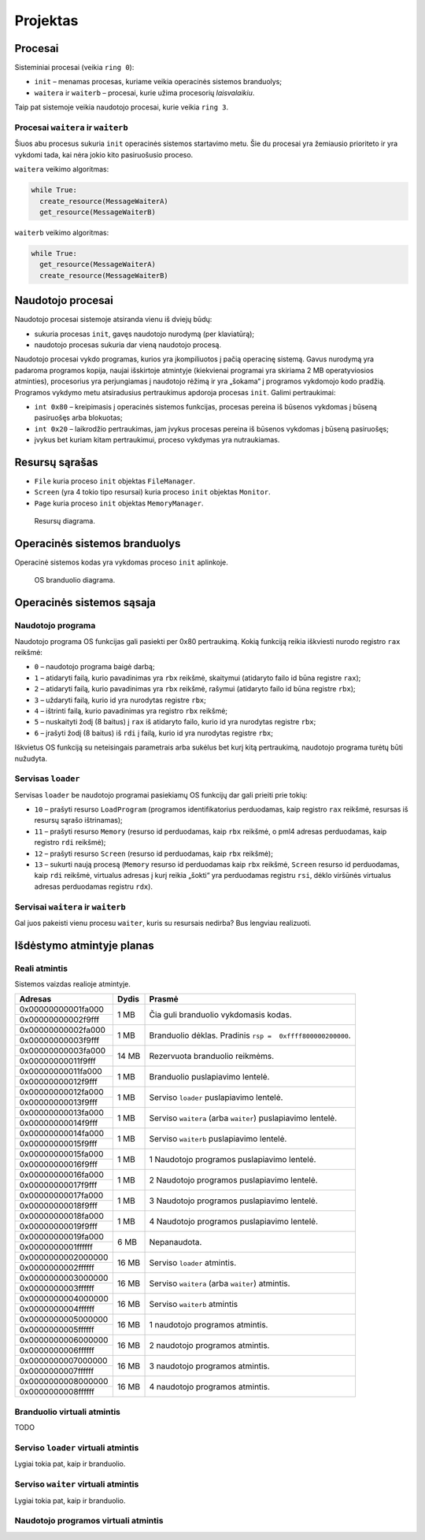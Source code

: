 =========
Projektas
=========

Procesai
========

Sisteminiai procesai (veikia ``ring 0``):

+ ``init`` – menamas procesas, kuriame veikia operacinės sistemos 
  branduolys;
+ ``waitera`` ir ``waiterb`` – procesai, kurie užima procesorių 
  *laisvalaikiu*.

Taip pat sistemoje veikia naudotojo procesai, kurie veikia ``ring 3``.

Procesai ``waitera`` ir ``waiterb``
-----------------------------------

Šiuos abu procesus sukuria ``init`` operacinės sistemos startavimo metu.
Šie du procesai yra žemiausio prioriteto ir yra vykdomi tada, kai nėra
jokio kito pasiruošusio proceso.

``waitera`` veikimo algoritmas:

.. code-block:: python

  while True:
    create_resource(MessageWaiterA)
    get_resource(MessageWaiterB)

``waiterb`` veikimo algoritmas:

.. code-block:: python
  
  while True:
    get_resource(MessageWaiterA)
    create_resource(MessageWaiterB)

Naudotojo procesai
==================

Naudotojo procesai sistemoje atsiranda vienu iš dviejų būdų:

+ sukuria procesas ``init``, gavęs naudotojo nurodymą (per klaviatūrą);
+ naudotojo procesas sukuria dar vieną naudotojo procesą.

Naudotojo procesai vykdo programas, kurios yra įkompiliuotos į pačią
operacinę sistemą. Gavus nurodymą yra padaroma programos kopija, 
naujai išskirtoje atmintyje (kiekvienai programai yra skiriama 2 MB
operatyviosios atminties), procesorius yra perjungiamas į naudotojo
rėžimą ir yra „šokama“ į programos vykdomojo kodo pradžią. Programos
vykdymo metu atsiradusius pertraukimus apdoroja procesas ``init``.
Galimi pertraukimai:

+ ``int 0x80`` – kreipimasis į operacinės sistemos funkcijas, procesas
  pereina iš būsenos vykdomas į būseną pasiruošęs arba blokuotas;
+ ``int 0x20`` – laikrodžio pertraukimas, jam įvykus procesas pereina iš
  būsenos vykdomas į būseną pasiruošęs;
+ įvykus bet kuriam kitam pertraukimui, proceso vykdymas yra nutraukiamas.

Resursų sąrašas
===============

+ ``File`` kuria proceso ``init`` objektas ``FileManager``.
+ ``Screen`` (yra 4 tokio tipo resursai) kuria proceso ``init`` objektas
  ``Monitor``.
+ ``Page`` kuria proceso ``init`` objektas ``MemoryManager``.

.. figure:: resources.png
  :scale: 100%
  :alt: Resursų diagrama.

  Resursų diagrama.


Operacinės sistemos branduolys
==============================

Operacinė sistemos kodas yra vykdomas proceso ``init`` aplinkoje.

.. figure:: core.png
  :scale: 100%
  :alt: OS branduolio diagrama.

  OS branduolio diagrama.

Operacinės sistemos sąsaja
==========================

Naudotojo programa
------------------

Naudotojo programa OS funkcijas gali pasiekti per 0x80 pertraukimą. Kokią
funkciją reikia iškviesti nurodo registro ``rax`` reikšmė:

+   ``0`` – naudotojo programa baigė darbą;
+   ``1`` – atidaryti failą, kurio pavadinimas yra ``rbx`` reikšmė, 
    skaitymui (atidaryto failo id būna registre ``rax``);
+   ``2`` – atidaryti failą, kurio pavadinimas yra ``rbx`` reikšmė,
    rašymui (atidaryto failo id būna registre ``rbx``);
+   ``3`` – uždaryti failą, kurio id yra nurodytas registre ``rbx``;
+   ``4`` – ištrinti failą, kurio pavadinimas yra registro ``rbx`` reikšmė;
+   ``5`` – nuskaityti žodį (8 baitus) į ``rax`` iš atidaryto failo, kurio 
    id yra nurodytas registre ``rbx``;
+   ``6`` – įrašyti žodį (8 baitus) iš ``rdi`` į failą, kurio id yra 
    nurodytas registre ``rbx``;

Iškvietus OS funkciją su neteisingais parametrais arba sukėlus bet kurį kitą
pertraukimą, naudotojo programa turėtų būti nužudyta.

Servisas ``loader``
-------------------

Servisas ``loader`` be naudotojo programai pasiekiamų OS funkcijų dar gali 
prieiti prie tokių:

+   ``10`` – prašyti resurso ``LoadProgram`` (programos identifikatorius
    perduodamas, kaip registro ``rax`` reikšmė, resursas iš resursų sąrašo
    ištrinamas);
+   ``11`` – prašyti resurso ``Memory`` (resurso id perduodamas, kaip
    ``rbx`` reikšmė, o pml4 adresas perduodamas, kaip registro ``rdi``
    reikšmė);
+   ``12`` – prašyti resurso ``Screen`` (resurso id perduodamas, kaip
    ``rbx`` reikšmė);
+   ``13`` – sukurti naują procesą (``Memory`` resurso id perduodamas
    kaip ``rbx`` reikšmė, ``Screen`` resurso id perduodamas, kaip ``rdi``
    reikšmė, virtualus adresas į kurį reikia „šokti“ yra perduodamas
    registru ``rsi``, dėklo viršūnės virtualus adresas perduodamas 
    registru ``rdx``).


Servisai ``waitera`` ir ``waiterb``
-----------------------------------

Gal juos pakeisti vienu procesu ``waiter``, kuris su resursais nedirba? 
Bus lengviau realizuoti.

Išdėstymo atmintyje planas
==========================

Reali atmintis
--------------

Sistemos vaizdas realioje atmintyje.

+--------------------+-------+------------------------------------------+
| Adresas            | Dydis | Prasmė                                   |
+====================+=======+==========================================+
| 0x00000000001fa000 |  1 MB | Čia guli branduolio vykdomasis           |
+--------------------+       | kodas.                                   |
| 0x00000000002f9fff |       |                                          |
|                    |       |                                          |
+--------------------+-------+------------------------------------------+
| 0x00000000002fa000 |  1 MB | Branduolio dėklas. Pradinis              |
+--------------------+       | ``rsp =  0xffff800000200000``.           |
| 0x00000000003f9fff |       |                                          |
|                    |       |                                          |
+--------------------+-------+------------------------------------------+
| 0x00000000003fa000 | 14 MB | Rezervuota branduolio reikmėms.          |
+--------------------+       |                                          |
| 0x00000000011f9fff |       |                                          |
|                    |       |                                          |
+--------------------+-------+------------------------------------------+
| 0x00000000011fa000 |  1 MB | Branduolio puslapiavimo lentelė.         |
+--------------------+       |                                          |
| 0x00000000012f9fff |       |                                          |
|                    |       |                                          |
+--------------------+-------+------------------------------------------+
| 0x00000000012fa000 |  1 MB | Serviso ``loader`` puslapiavimo          |
+--------------------+       | lentelė.                                 |
| 0x00000000013f9fff |       |                                          |
|                    |       |                                          |
+--------------------+-------+------------------------------------------+
| 0x00000000013fa000 |  1 MB | Serviso ``waitera`` (arba ``waiter``)    |
+--------------------+       | puslapiavimo lentelė.                    |
| 0x00000000014f9fff |       |                                          |
|                    |       |                                          |
+--------------------+-------+------------------------------------------+
| 0x00000000014fa000 |  1 MB | Serviso ``waiterb``                      |
+--------------------+       | puslapiavimo lentelė.                    |
| 0x00000000015f9fff |       |                                          |
|                    |       |                                          |
+--------------------+-------+------------------------------------------+
| 0x00000000015fa000 |  1 MB | 1 Naudotojo programos                    |
+--------------------+       | puslapiavimo lentelė.                    |
| 0x00000000016f9fff |       |                                          |
|                    |       |                                          |
+--------------------+-------+------------------------------------------+
| 0x00000000016fa000 |  1 MB | 2 Naudotojo programos                    |
+--------------------+       | puslapiavimo lentelė.                    |
| 0x00000000017f9fff |       |                                          |
|                    |       |                                          |
+--------------------+-------+------------------------------------------+
| 0x00000000017fa000 |  1 MB | 3 Naudotojo programos                    |
+--------------------+       | puslapiavimo lentelė.                    |
| 0x00000000018f9fff |       |                                          |
|                    |       |                                          |
+--------------------+-------+------------------------------------------+
| 0x00000000018fa000 |  1 MB | 4 Naudotojo programos                    |
+--------------------+       | puslapiavimo lentelė.                    |
| 0x00000000019f9fff |       |                                          |
|                    |       |                                          |
+--------------------+-------+------------------------------------------+
| 0x00000000019fa000 |  6 MB | Nepanaudota.                             |
+--------------------+       |                                          |
| 0x0000000001ffffff |       |                                          |
|                    |       |                                          |
+--------------------+-------+------------------------------------------+
| 0x0000000002000000 | 16 MB | Serviso ``loader`` atmintis.             |
+--------------------+       |                                          |
| 0x0000000002ffffff |       |                                          |
|                    |       |                                          |
+--------------------+-------+------------------------------------------+
| 0x0000000003000000 | 16 MB | Serviso ``waitera`` (arba ``waiter``)    |
+--------------------+       | atmintis.                                |
| 0x0000000003ffffff |       |                                          |
|                    |       |                                          |
+--------------------+-------+------------------------------------------+
| 0x0000000004000000 | 16 MB | Serviso ``waiterb`` atmintis             |
+--------------------+       |                                          |
| 0x0000000004ffffff |       |                                          |
|                    |       |                                          |
+--------------------+-------+------------------------------------------+
| 0x0000000005000000 | 16 MB | 1 naudotojo programos atmintis.          |
+--------------------+       |                                          |
| 0x0000000005ffffff |       |                                          |
|                    |       |                                          |
+--------------------+-------+------------------------------------------+
| 0x0000000006000000 | 16 MB | 2 naudotojo programos atmintis.          |
+--------------------+       |                                          |
| 0x0000000006ffffff |       |                                          |
|                    |       |                                          |
+--------------------+-------+------------------------------------------+
| 0x0000000007000000 | 16 MB | 3 naudotojo programos atmintis.          |
+--------------------+       |                                          |
| 0x0000000007ffffff |       |                                          |
|                    |       |                                          |
+--------------------+-------+------------------------------------------+
| 0x0000000008000000 | 16 MB | 4 naudotojo programos atmintis.          |
+--------------------+       |                                          |
| 0x0000000008ffffff |       |                                          |
|                    |       |                                          |
+--------------------+-------+------------------------------------------+

Branduolio virtuali atmintis
----------------------------

TODO

Serviso ``loader`` virtuali atmintis
------------------------------------

Lygiai tokia pat, kaip ir branduolio.

Serviso ``waiter`` virtuali atmintis
------------------------------------

Lygiai tokia pat, kaip ir branduolio.

Naudotojo programos virtuali atmintis
-------------------------------------
